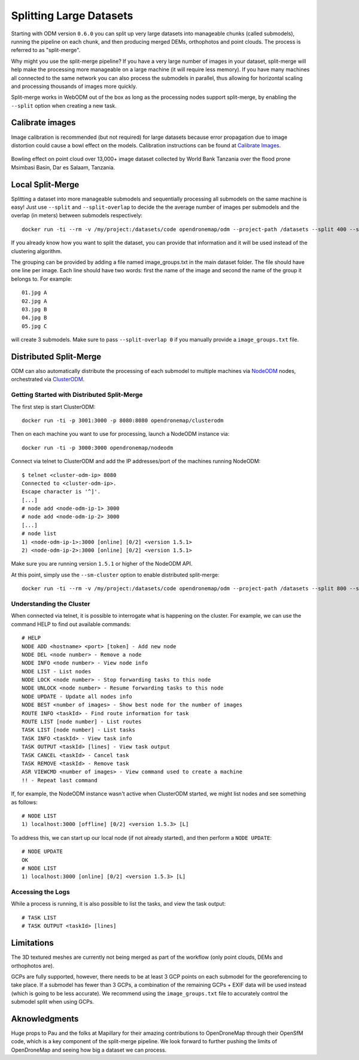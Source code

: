 .. large

Splitting Large Datasets
========================

Starting with ODM version ``0.6.0`` you can split up very large datasets into manageable chunks (called submodels), running the pipeline on each chunk, and then producing merged DEMs, orthophotos and point clouds. The process is referred to as "split-merge".

Why might you use the split-merge pipeline? If you have a very large number of images in your dataset, split-merge will help make the processing more manageable on a large machine (it will require less memory). If you have many machines all connected to the same network you can also process the submodels in parallel, thus allowing for horizontal scaling and processing thousands of images more quickly.

Split-merge works in WebODM out of the box as long as the processing nodes support split-merge, by enabling the ``--split`` option when creating a new task.

Calibrate images
----------------

Image calibration is recommended (but not required) for large datasets because error propagation due to image distortion could cause a bowl effect on the models. Calibration instructions can be found at 	`Calibrate Images <using.html#calibrating-the-camera>`_.

.. figure:: images/msimbasi_bowling.png
   :alt: image of lens distortion effect on bowling of data
   :align: center

Bowling effect on point cloud over 13,000+ image dataset collected by World Bank Tanzania over the flood prone Msimbasi Basin, Dar es Salaam, Tanzania.

Local Split-Merge
-----------------

Splitting a dataset into more manageable submodels and sequentially processing all submodels on the same machine is easy! Just use ``--split`` and ``--split-overlap`` to decide the the average number of images per submodels and the overlap (in meters) between submodels respectively::

    docker run -ti --rm -v /my/project:/datasets/code opendronemap/odm --project-path /datasets --split 400 --split-overlap 100

If you already know how you want to split the dataset, you can provide that information and it will be used instead of the clustering algorithm.

The grouping can be provided by adding a file named image_groups.txt in the main dataset folder. The file should have one line per image. Each line should have two words: first the name of the image and second the name of the group it belongs to. For example::

    01.jpg A
    02.jpg A
    03.jpg B
    04.jpg B
    05.jpg C

will create 3 submodels. Make sure to pass ``--split-overlap 0`` if you manually provide a ``image_groups.txt`` file.


Distributed Split-Merge
-----------------------

ODM can also automatically distribute the processing of each submodel to multiple machines via `NodeODM <https://github.com/OpenDroneMap/NodeODM>`_ nodes, orchestrated via `ClusterODM <https://github.com/OpenDroneMap/ClusterODM>`_.

.. figure:: images/clusterodm.png
   :alt: image of lens distortion effect on bowling of data
   :align: center

Getting Started with Distributed Split-Merge
^^^^^^^^^^^^^^^^^^^^^^^^^^^^^^^^^^^^^^^^^^^^

The first step is start ClusterODM::

    docker run -ti -p 3001:3000 -p 8080:8080 opendronemap/clusterodm

Then on each machine you want to use for processing, launch a NodeODM instance via::

    docker run -ti -p 3000:3000 opendronemap/nodeodm

Connect via telnet to ClusterODM and add the IP addresses/port of the machines running NodeODM::

    $ telnet <cluster-odm-ip> 8080
    Connected to <cluster-odm-ip>.
    Escape character is '^]'.
    [...]
    # node add <node-odm-ip-1> 3000
    # node add <node-odm-ip-2> 3000
    [...]
    # node list
    1) <node-odm-ip-1>:3000 [online] [0/2] <version 1.5.1>
    2) <node-odm-ip-2>:3000 [online] [0/2] <version 1.5.1>

Make sure you are running version ``1.5.1`` or higher of the NodeODM API.

At this point, simply use the ``--sm-cluster`` option to enable distributed split-merge::

    docker run -ti --rm -v /my/project:/datasets/code opendronemap/odm --project-path /datasets --split 800 --split-overlap 120 --sm-cluster http://<cluster-odm-ip>:3001

Understanding the Cluster
^^^^^^^^^^^^^^^^^^^^^^^^^

When connected via telnet, it is possible to interrogate what is happening on the cluster. For example, we can use the command HELP to find out available commands::

	# HELP
	NODE ADD <hostname> <port> [token] - Add new node
	NODE DEL <node number> - Remove a node
	NODE INFO <node number> - View node info
	NODE LIST - List nodes
	NODE LOCK <node number> - Stop forwarding tasks to this node
	NODE UNLOCK <node number> - Resume forwarding tasks to this node
	NODE UPDATE - Update all nodes info
	NODE BEST <number of images> - Show best node for the number of images
	ROUTE INFO <taskId> - Find route information for task
	ROUTE LIST [node number] - List routes
	TASK LIST [node number] - List tasks
	TASK INFO <taskId> - View task info
	TASK OUTPUT <taskId> [lines] - View task output
	TASK CANCEL <taskId> - Cancel task
	TASK REMOVE <taskId> - Remove task
	ASR VIEWCMD <number of images> - View command used to create a machine
	!! - Repeat last command

If, for example, the NodeODM instance wasn't active when ClusterODM started, we might list nodes and see something as follows::

	# NODE LIST
	1) localhost:3000 [offline] [0/2] <version 1.5.3> [L]

To address this, we can start up our local node (if not already started), and then perform a ``NODE UPDATE``::

	# NODE UPDATE
	OK
	# NODE LIST
	1) localhost:3000 [online] [0/2] <version 1.5.3> [L]

Accessing the Logs
^^^^^^^^^^^^^^^^^^

While a process is running, it is also possible to list the tasks, and view the task output::

	# TASK LIST
	# TASK OUTPUT <taskId> [lines]

Limitations
-----------

The 3D textured meshes are currently not being merged as part of the workflow (only point clouds, DEMs and orthophotos are).

GCPs are fully supported, however, there needs to be at least 3 GCP points on each submodel for the georeferencing to take place. If a submodel has fewer than 3 GCPs, a combination of the remaining GCPs + EXIF data will be used instead (which is going to be less accurate). We recommend using the ``image_groups.txt`` file to accurately control the submodel split when using GCPs.

Aknowledgments
--------------
Huge props to Pau and the folks at Mapillary for their amazing contributions to OpenDroneMap through their OpenSfM code, which is a key component of the split-merge pipeline. We look forward to further pushing the limits of OpenDroneMap and seeing how big a dataset we can process.
